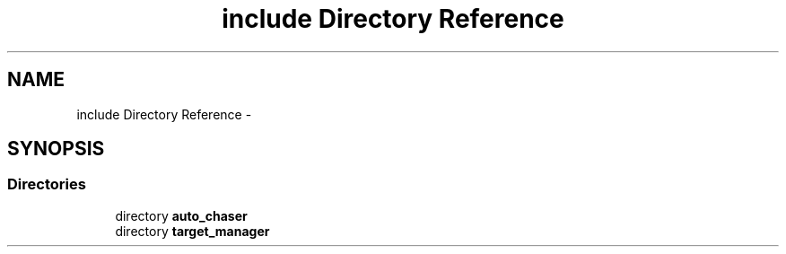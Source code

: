 .TH "include Directory Reference" 3 "Tue Apr 9 2019" "Version 1.0.0" "auto_chaser" \" -*- nroff -*-
.ad l
.nh
.SH NAME
include Directory Reference \- 
.SH SYNOPSIS
.br
.PP
.SS "Directories"

.in +1c
.ti -1c
.RI "directory \fBauto_chaser\fP"
.br
.ti -1c
.RI "directory \fBtarget_manager\fP"
.br
.in -1c
